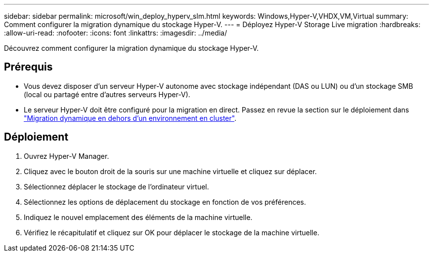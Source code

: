 ---
sidebar: sidebar 
permalink: microsoft/win_deploy_hyperv_slm.html 
keywords: Windows,Hyper-V,VHDX,VM,Virtual 
summary: Comment configurer la migration dynamique du stockage Hyper-V. 
---
= Déployez Hyper-V Storage Live migration
:hardbreaks:
:allow-uri-read: 
:nofooter: 
:icons: font
:linkattrs: 
:imagesdir: ../media/


[role="lead"]
Découvrez comment configurer la migration dynamique du stockage Hyper-V.



== Prérequis

* Vous devez disposer d'un serveur Hyper-V autonome avec stockage indépendant (DAS ou LUN) ou d'un stockage SMB (local ou partagé entre d'autres serveurs Hyper-V).
* Le serveur Hyper-V doit être configuré pour la migration en direct. Passez en revue la section sur le déploiement dans link:win_deploy_hyperv_replica_oce.html["Migration dynamique en dehors d'un environnement en cluster"].




== Déploiement

. Ouvrez Hyper-V Manager.
. Cliquez avec le bouton droit de la souris sur une machine virtuelle et cliquez sur déplacer.
. Sélectionnez déplacer le stockage de l'ordinateur virtuel.
. Sélectionnez les options de déplacement du stockage en fonction de vos préférences.
. Indiquez le nouvel emplacement des éléments de la machine virtuelle.
. Vérifiez le récapitulatif et cliquez sur OK pour déplacer le stockage de la machine virtuelle.

